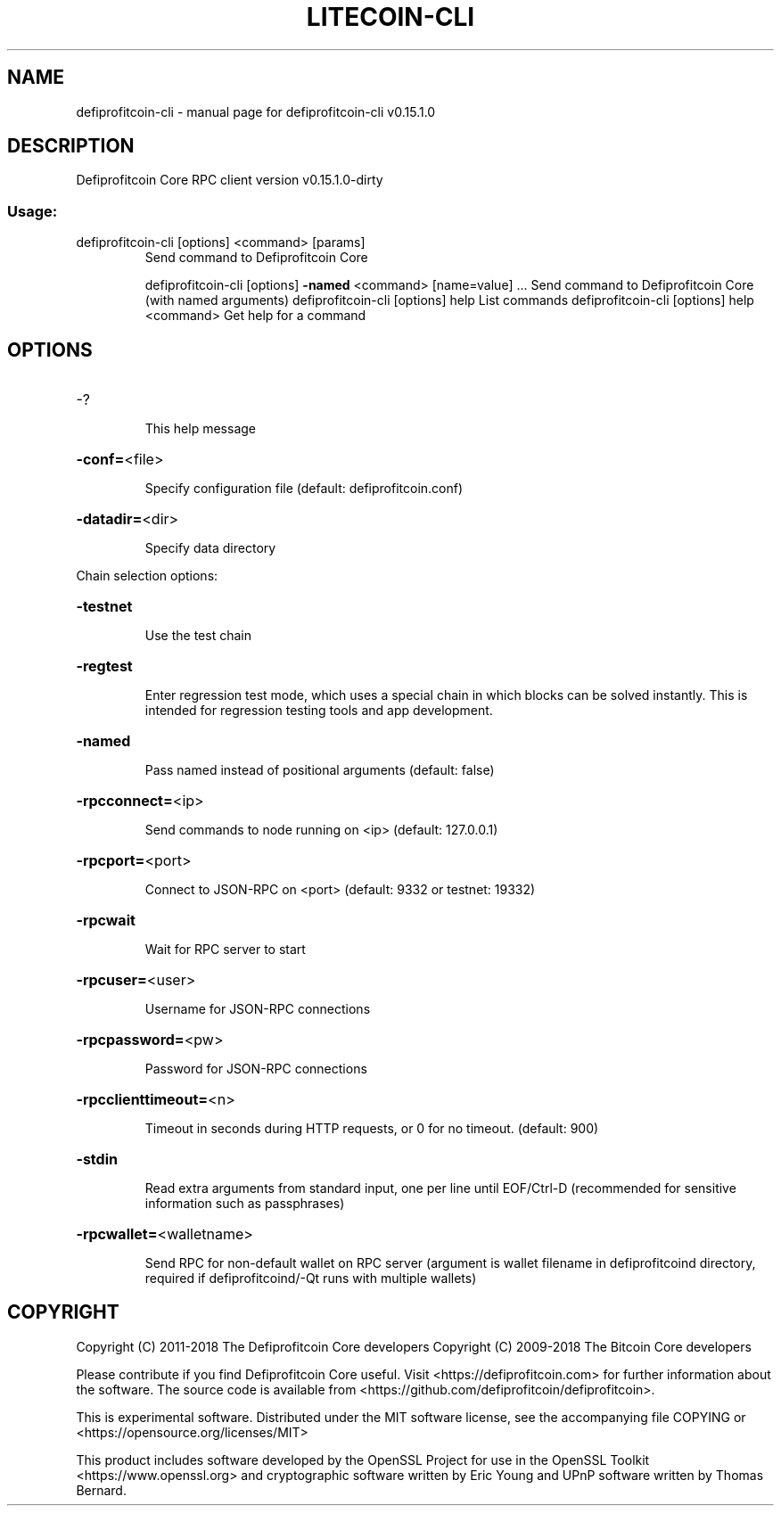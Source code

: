 .\" DO NOT MODIFY THIS FILE!  It was generated by help2man 1.47.3.
.TH LITECOIN-CLI "1" "February 2018" "defiprofitcoin-cli v0.15.1.0" "User Commands"
.SH NAME
defiprofitcoin-cli \- manual page for defiprofitcoin-cli v0.15.1.0
.SH DESCRIPTION
Defiprofitcoin Core RPC client version v0.15.1.0\-dirty
.SS "Usage:"
.TP
defiprofitcoin\-cli [options] <command> [params]
Send command to Defiprofitcoin Core
.IP
defiprofitcoin\-cli [options] \fB\-named\fR <command> [name=value] ... Send command to Defiprofitcoin Core (with named arguments)
defiprofitcoin\-cli [options] help                List commands
defiprofitcoin\-cli [options] help <command>      Get help for a command
.SH OPTIONS
.HP
\-?
.IP
This help message
.HP
\fB\-conf=\fR<file>
.IP
Specify configuration file (default: defiprofitcoin.conf)
.HP
\fB\-datadir=\fR<dir>
.IP
Specify data directory
.PP
Chain selection options:
.HP
\fB\-testnet\fR
.IP
Use the test chain
.HP
\fB\-regtest\fR
.IP
Enter regression test mode, which uses a special chain in which blocks
can be solved instantly. This is intended for regression testing
tools and app development.
.HP
\fB\-named\fR
.IP
Pass named instead of positional arguments (default: false)
.HP
\fB\-rpcconnect=\fR<ip>
.IP
Send commands to node running on <ip> (default: 127.0.0.1)
.HP
\fB\-rpcport=\fR<port>
.IP
Connect to JSON\-RPC on <port> (default: 9332 or testnet: 19332)
.HP
\fB\-rpcwait\fR
.IP
Wait for RPC server to start
.HP
\fB\-rpcuser=\fR<user>
.IP
Username for JSON\-RPC connections
.HP
\fB\-rpcpassword=\fR<pw>
.IP
Password for JSON\-RPC connections
.HP
\fB\-rpcclienttimeout=\fR<n>
.IP
Timeout in seconds during HTTP requests, or 0 for no timeout. (default:
900)
.HP
\fB\-stdin\fR
.IP
Read extra arguments from standard input, one per line until EOF/Ctrl\-D
(recommended for sensitive information such as passphrases)
.HP
\fB\-rpcwallet=\fR<walletname>
.IP
Send RPC for non\-default wallet on RPC server (argument is wallet
filename in defiprofitcoind directory, required if defiprofitcoind/\-Qt runs
with multiple wallets)
.SH COPYRIGHT
Copyright (C) 2011-2018 The Defiprofitcoin Core developers
Copyright (C) 2009-2018 The Bitcoin Core developers

Please contribute if you find Defiprofitcoin Core useful. Visit
<https://defiprofitcoin.com> for further information about the software.
The source code is available from
<https://github.com/defiprofitcoin/defiprofitcoin>.

This is experimental software.
Distributed under the MIT software license, see the accompanying file COPYING
or <https://opensource.org/licenses/MIT>

This product includes software developed by the OpenSSL Project for use in the
OpenSSL Toolkit <https://www.openssl.org> and cryptographic software written by
Eric Young and UPnP software written by Thomas Bernard.
